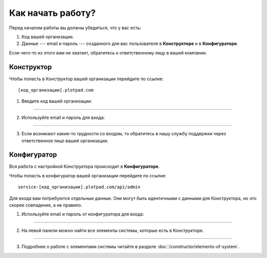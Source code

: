 Как начать работу?
==================

Перед началом работы вы должны убедиться, что у вас есть:

#.  Код вашей организации.
#.  Данные --- email и пароль --- созданного для вас пользователя в **Конструкторе** и в **Конфигураторе**.

Если чего-то из этого вам не хватает, обратитесь к ответственному лицу в вашей компании.

Конструктор
-----------

Чтобы попасть в Конструктор вашей организации перейдите по ссылке::

    [код_организации].plotpad.com

#.  Введите код вашей организации:

.. image:: images/app-logination-1.png
    :width: 70%
    :alt: Окно логинации в Конструкторе: ввод кода организации
    :align: center

----

2.  Используйте email и пароль для входа:

.. image:: images/app-logination-2.png
    :width: 70%
    :alt: Окно логинации в Конструкторе: ввод email и пароля
    :align: center

----

3.  Если возникают какие-то трудности со входом, то обратитесь в нашу службу поддержки через ответственное лицо вашей организации.

Конфигуратор
------------

Вся работа с настройкой Конструктора происходит в **Конфигураторе**.

Чтобы попасть в конфигуратор вашей организации перейдите по ссылке::

    service-[код_организации].plotpad.com/api/admin

Для входа вам потребуются отдельные данные.
Они могут быть идентичными с данными для Конструктора, но это скорее совпадение, а не правило.

#.  Используйте email и пароль от конфигуратора для входа:

.. image:: images/strapi-logination-1.png
    :width: 70%
    :alt: Окно логинации в Strapi: ввод email и пароля
    :align: center

----

2.  На левой панели можно найти все элементы системы, которые есть в Конструкторе.

.. image:: images/strapi-logination-2.png
    :width: 70%
    :alt: Добро пожаловать в Strapi
    :align: center

----

3. Подробнее о работе с элементами системы читайте в разделе :doc:`/constructor/elements-of-system`.